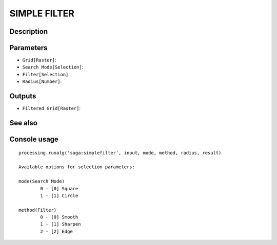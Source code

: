 SIMPLE FILTER
=============

Description
-----------

Parameters
----------

- ``Grid[Raster]``:
- ``Search Mode[Selection]``:
- ``Filter[Selection]``:
- ``Radius[Number]``:

Outputs
-------

- ``Filtered Grid[Raster]``:

See also
---------


Console usage
-------------


::

	processing.runalg('saga:simplefilter', input, mode, method, radius, result)

	Available options for selection parameters:

	mode(Search Mode)
		0 - [0] Square
		1 - [1] Circle

	method(Filter)
		0 - [0] Smooth
		1 - [1] Sharpen
		2 - [2] Edge
